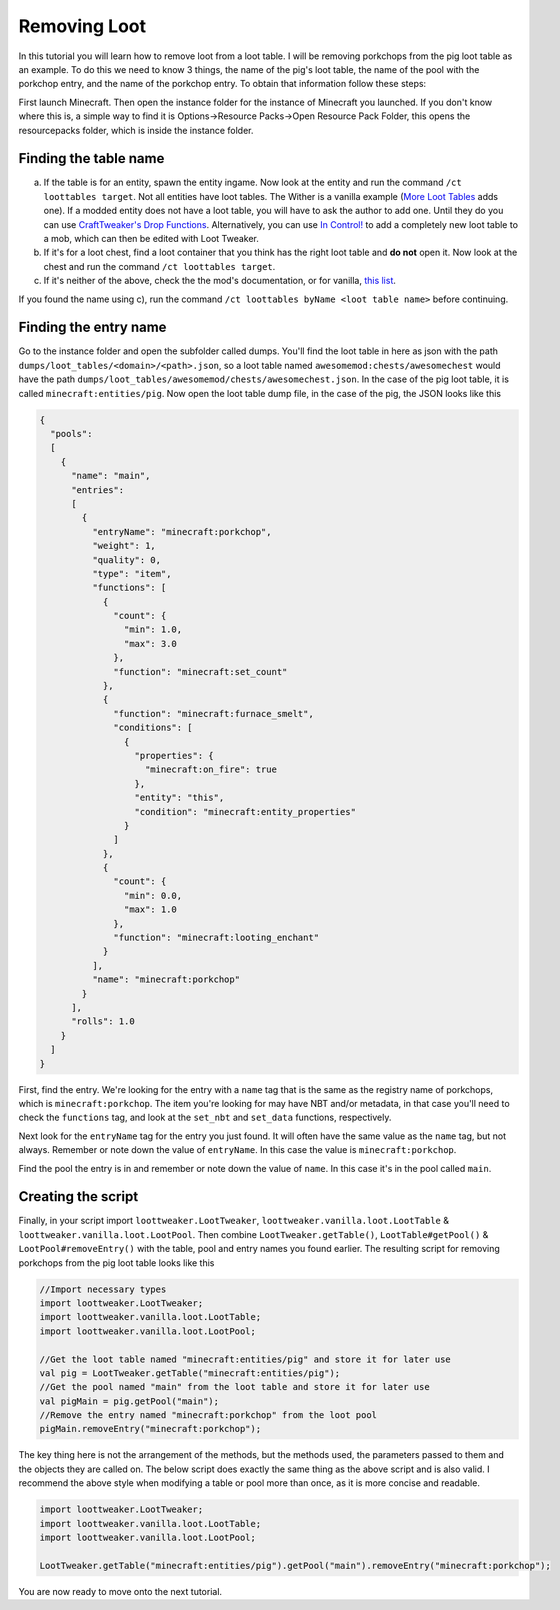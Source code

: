 Removing Loot
=============

In this tutorial you will learn how to remove loot from a loot table. I will be removing
porkchops from the pig loot table as an example. To do this we need to know 3 things,
the name of the pig's loot table, the name of the pool with the porkchop entry, and
the name of the porkchop entry. To obtain that information follow these steps:

First launch Minecraft. Then open the instance folder for the instance of Minecraft you
launched. If you don't know where this is, a simple way to find it is
Options->Resource Packs->Open Resource Pack Folder, this opens the resourcepacks folder,
which is inside the instance folder.

Finding the table name
----------------------
a) If the table is for an entity, spawn the entity ingame. Now look at the entity and
   run the command ``/ct loottables target``. Not all entities have loot tables. The Wither
   is a vanilla example (`More Loot Tables <https://minecraft.curseforge.com/projects/more-loot-tables>`_ adds one).
   If a modded entity does not have a loot table, you will have to ask the author to add one.
   Until they do you can use `CraftTweaker's Drop Functions <https://crafttweaker.readthedocs.io/en/latest/#Vanilla/Entities/IEntityDefinition/#drops>`_. Alternatively, you can    use `In Control! <https://www.curseforge.com/minecraft/mc-mods/in-control>`_ to add a completely new loot table to a mob, which can then be edited with Loot Tweaker.
b) If it's for a loot chest, find a loot container that you think has the right loot table
   and **do not** open it. Now look at the chest and run the command ``/ct loottables target``.
c) If it's neither of the above, check the the mod's documentation, or for vanilla,
   `this list <https://minecraft.gamepedia.com/Loot_table#List_of_loot_tables>`_.

If you found the name using c), run the command ``/ct loottables byName <loot table name>`` before continuing.

Finding the entry name
----------------------
Go to the instance folder and open the subfolder called dumps. You'll find the loot table
in here as json with the path ``dumps/loot_tables/<domain>/<path>.json``, so a loot table
named ``awesomemod:chests/awesomechest`` would have the path ``dumps/loot_tables/awesomemod/chests/awesomechest.json``.
In the case of the pig loot table, it is called ``minecraft:entities/pig``.
Now open the loot table dump file, in the case of the pig, the JSON looks like this

.. code-block:: none

    {
      "pools":
      [
        {
          "name": "main",
          "entries":
          [
            {
              "entryName": "minecraft:porkchop",
              "weight": 1,
              "quality": 0,
              "type": "item",
              "functions": [
                {
                  "count": {
                    "min": 1.0,
                    "max": 3.0
                  },
                  "function": "minecraft:set_count"
                },
                {
                  "function": "minecraft:furnace_smelt",
                  "conditions": [
                    {
                      "properties": {
                        "minecraft:on_fire": true
                      },
                      "entity": "this",
                      "condition": "minecraft:entity_properties"
                    }
                  ]
                },
                {
                  "count": {
                    "min": 0.0,
                    "max": 1.0
                  },
                  "function": "minecraft:looting_enchant"
                }
              ],
              "name": "minecraft:porkchop"
            }
          ],
          "rolls": 1.0
        }
      ]
    }

First, find the entry. We're looking for the entry with a ``name`` tag that is the same as
the registry name of porkchops, which is ``minecraft:porkchop``. The item you're looking
for may have NBT and/or metadata, in that case you'll need to check the ``functions`` tag,
and look at the ``set_nbt`` and ``set_data`` functions, respectively.

Next look for the ``entryName`` tag for the entry you just found.
It will often have the same value as the ``name`` tag, but not always.
Remember or note down the value of ``entryName``.
In this case the value is ``minecraft:porkchop``.

Find the pool the entry is in and remember or note down the value of ``name``.
In this case it's in the pool called ``main``.

Creating the script
-------------------
Finally, in your script import ``loottweaker.LootTweaker``,
``loottweaker.vanilla.loot.LootTable`` & ``loottweaker.vanilla.loot.LootPool``.
Then combine ``LootTweaker.getTable()``, ``LootTable#getPool()`` & ``LootPool#removeEntry()``
with the table, pool and entry names you found earlier.
The resulting script for removing porkchops from the pig loot table looks like this

.. code-block:: none

    //Import necessary types
    import loottweaker.LootTweaker;
    import loottweaker.vanilla.loot.LootTable;
    import loottweaker.vanilla.loot.LootPool;

    //Get the loot table named "minecraft:entities/pig" and store it for later use
    val pig = LootTweaker.getTable("minecraft:entities/pig");
    //Get the pool named "main" from the loot table and store it for later use
    val pigMain = pig.getPool("main");
    //Remove the entry named "minecraft:porkchop" from the loot pool
    pigMain.removeEntry("minecraft:porkchop");

The key thing here is not the arrangement of the methods, but the methods used,
the parameters passed to them and the objects they are called on.
The below script does exactly the same thing as the above script and is also valid.
I recommend the above style when modifying a table or pool more than once, as it is more
concise and readable.

.. code-block:: none

    import loottweaker.LootTweaker;
    import loottweaker.vanilla.loot.LootTable;
    import loottweaker.vanilla.loot.LootPool;

    LootTweaker.getTable("minecraft:entities/pig").getPool("main").removeEntry("minecraft:porkchop");

You are now ready to move  onto the next tutorial.

